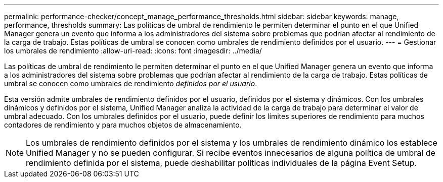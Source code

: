 ---
permalink: performance-checker/concept_manage_performance_thresholds.html 
sidebar: sidebar 
keywords: manage, performance, thresholds 
summary: Las políticas de umbral de rendimiento le permiten determinar el punto en el que Unified Manager genera un evento que informa a los administradores del sistema sobre problemas que podrían afectar al rendimiento de la carga de trabajo. Estas políticas de umbral se conocen como umbrales de rendimiento definidos por el usuario. 
---
= Gestionar los umbrales de rendimiento
:allow-uri-read: 
:icons: font
:imagesdir: ../media/


[role="lead"]
Las políticas de umbral de rendimiento le permiten determinar el punto en el que Unified Manager genera un evento que informa a los administradores del sistema sobre problemas que podrían afectar al rendimiento de la carga de trabajo. Estas políticas de umbral se conocen como umbrales de rendimiento _definidos por el usuario_.

Esta versión admite umbrales de rendimiento definidos por el usuario, definidos por el sistema y dinámicos. Con los umbrales dinámicos y definidos por el sistema, Unified Manager analiza la actividad de la carga de trabajo para determinar el valor de umbral adecuado. Con los umbrales definidos por el usuario, puede definir los límites superiores de rendimiento para muchos contadores de rendimiento y para muchos objetos de almacenamiento.

[NOTE]
====
Los umbrales de rendimiento definidos por el sistema y los umbrales de rendimiento dinámico los establece Unified Manager y no se pueden configurar. Si recibe eventos innecesarios de alguna política de umbral de rendimiento definida por el sistema, puede deshabilitar políticas individuales de la página Event Setup.

====